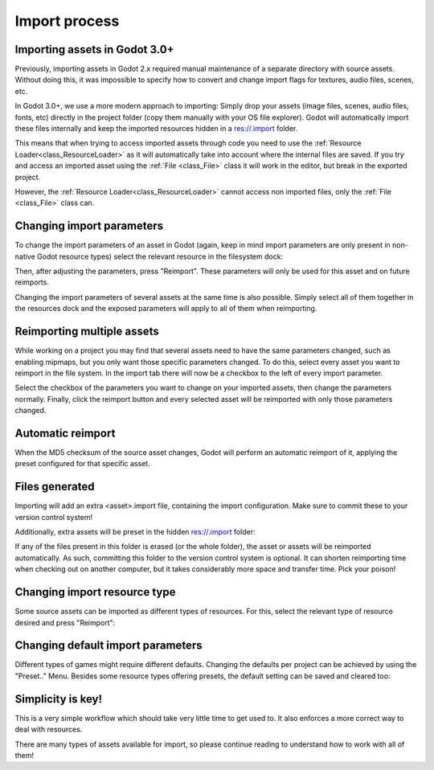 .. _doc_import_process:

Import process
==============

Importing assets in Godot 3.0+
------------------------------

Previously, importing assets in Godot 2.x required manual maintenance
of a separate directory with source assets. Without doing this, it was
impossible to specify how to convert and change import flags for
textures, audio files, scenes, etc.

In Godot 3.0+, we use a more modern approach to importing: Simply drop
your assets (image files, scenes, audio files, fonts, etc) directly in the
project folder (copy them manually with your OS file explorer).
Godot will automatically import these files internally
and keep the imported resources hidden in a res://.import folder.

This means that when trying to access imported assets through code you
need to use the :ref:`Resource Loader<class_ResourceLoader>` as it will
automatically take into account where the internal files are saved. If you
try and access an imported asset using the :ref:`File <class_File>` class
it will work in the editor, but break in the exported project.

However, the :ref:`Resource Loader<class_ResourceLoader>` cannot access
non imported files, only the :ref:`File <class_File>` class can.

Changing import parameters
--------------------------

To change the import parameters of an asset in Godot (again, keep in mind
import parameters are only present in non-native Godot resource types)
select the relevant resource in the filesystem dock:

.. image:: img/asset_workflow1.png

Then, after adjusting the parameters, press "Reimport". These parameters
will only be used for this asset and on future reimports.

Changing the import parameters of several assets at the same time is also
possible. Simply select all of them together in the resources dock and the
exposed parameters will apply to all of them when reimporting.

Reimporting multiple assets
---------------------------

While working on a project you may find that several assets need to have
the same parameters changed, such as enabling mipmaps, but you only want
those specific parameters changed. To do this, select every asset you want
to reimport in the file system. In the import tab there will now be a
checkbox to the left of every import parameter.

.. image:: img/reimport_multiple.png

Select the checkbox of the parameters you want to change on your imported
assets, then change the parameters normally. Finally, click the reimport
button and every selected asset will be reimported with only those
parameters changed.

Automatic reimport
------------------

When the MD5 checksum of the source asset changes, Godot will perform an
automatic reimport of it, applying the preset configured for that specific
asset.

Files generated
-----------------

Importing will add an extra <asset>.import file, containing the import
configuration. Make sure to commit these to your version control system!

.. image:: img/asset_workflow4.png

Additionally, extra assets will be preset in the hidden res://.import folder:

.. image:: img/asset_workflow5.png

If any of the files present in this folder is erased (or the whole folder), the
asset or assets will be reimported automatically. As such, committing this folder
to the version control system is optional. It can shorten
reimporting time when checking out on another computer, but it takes considerably
more space and transfer time. Pick your poison!

Changing import resource type
-----------------------------

Some source assets can be imported as different types of resources.
For this, select the relevant type of resource desired and
press "Reimport":

.. image:: img/asset_workflow2.png


Changing default import parameters
-----------------------------------

Different types of games might require different defaults.
Changing the defaults per project can be achieved by using the
"Preset.." Menu. Besides some resource types offering presets,
the default setting can be saved and cleared too:

.. image:: img/asset_workflow3.png

Simplicity is key!
------------------

This is a very simple workflow which should take very little time to get used to. It also enforces a more
correct way to deal with resources.

There are many types of assets available for import, so please continue reading to understand how to work
with all of them!
